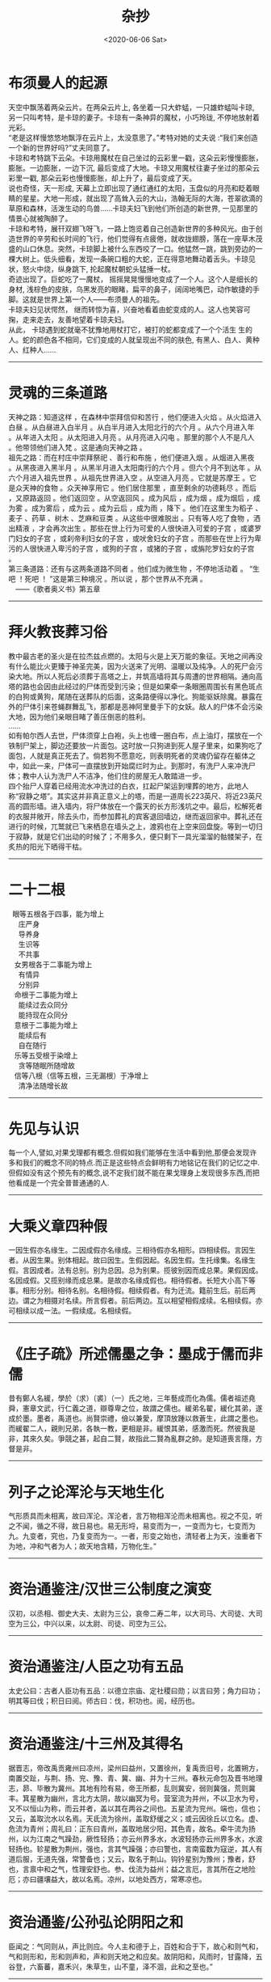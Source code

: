 #+HUGO_BASE_DIR: ~/blog
#+HUGO_SECTION: digest
#+DATE:<2020-06-06 Sat>
#+HUGO_AUTO_SET_LASTMOD: t
#+HUGO_TAGS:摘抄 杂抄 古籍 文化
#+HUGO_CATEGORIES:摘抄
#+HUGO_DRAFT: false
#+TITLE: 杂抄
#+OPTIONS: title;nil toc:nil num:nil \n:t

* 布须曼人的起源
天空中飘荡着两朵云片。在两朵云片上, 各坐着一只大蚱蜢，一只雄蚱蜢叫卡琼, 另一只叫考特，是卡琼的妻子。卡琼有一条神异的魔杖，小巧玲珑, 不停地放射着光彩。
“老是这样慢悠悠地飘浮在云片上，太没意思了。”考特对她的丈夫说 :“我们来创造一个新的世界好吗?”丈夫同意了。
卡琼和考特跳下云朵。卡琼用魔杖在自己坐过的云彩里一戳，这朵云彩慢慢膨胀，膨胀。一边膨胀，一边下沉, 最后变成了大地。卡琼又用魔杖往妻子坐过的那朵云彩里一戳, 那朵云彩也慢慢膨胀，却上升了，最后变成了天。
说也奇怪，天一形成, 天幕上立即出现了通红通红的太阳，玉盘似的月亮和眨着眼睛的星星。大地一形成，就出现了高耸入云的大山，浩翰无际的大海，苍翠欲滴的草原和森林，活泼生动的鸟兽……卡琼夫妇飞到他们所创造的新世界, 一见那里的情景心就被陶醉了。
卡琼和考特，展幵双翅飞呀飞，一路上饱览着自己创造新世界的多种风光。由于创造世界的辛劳和长时间的飞行，他们觉得有点疲倦，就收拢翅膀，落在一座草木茂盛的山口休息。突然，卡琼脚上被什么东西咬了一口。他猛然一跳，跳到旁边的一棵大树上。低头细看，发现一条碗口粗的大蛇，正在得意地舞动着舌头。卡琼见状，怒火中烧，纵身跳下, 抡起魔杖朝蛇头猛捶一杖。
奇迹出现了。巨蛇吃了一魔杖， 摇摇晃晃慢慢地变成了一个人。这个人是细长的身材, 浅棕色的皮肤，乌黑发亮的眼睹，扁平的鼻子，阔阔地嘴巴，动作敏捷的手脚。这就是世界上第一个人——布须曼人的祖先。
卡琼夫妇见状愕然， 继而转惊为喜，兴奋地看着由蛇变成的人。这人也笑容可掬，走来走去，友善地望着卡琼夫妇。
从此， 卡琼遇到蛇就毫不犹豫地用杖打它，被打的蛇都变成了一个个活生 生的人。蛇的颜色各不相同，它们变成的人就呈现出不同的肤色, 有黑人、白人、黄种人、红种人……
-----
* 灵魂的三条道路
天神之路：知道这样 ，在森林中崇拜信仰和苦行 ，他们便进入火焰 。从火焰进入白昼 。从白昼进入白半月 。从白半月进入太阳北行的六个月 。从六个月进入年 。从年进入太阳 。从太阳进入月亮 。从月亮进入闪电 。那里的那个人不是凡人 。他带领他们进入梵 。这是通向天神之路 。
祖先之路：而在村庄中崇拜祭祀 、善行和布施 ，他们便进入烟 。从烟进入黑夜 。从黑夜进入黑半月 。从黑半月进入太阳南行的六个月 。但六个月不到达年 。从六个月进入祖先世界 。从祖先世界进入空 。从空进入月亮 。它就是苏摩王 。它是众天神的食物 。众天神享用它 。他们居住那里 ，直至剩余的功德耗尽 。而后 ，又原路返回 。他们返回空 。从空返回风 。成为风后 ，成为烟 。成为烟后 ，成为雾 。成为雾后 ，成为云 。成为云后 ，成为雨 ，降下 。他们在这里生为稻子 、麦子 、药草 、树木 、芝麻和豆类 。从这些中很难脱出 。只有等人吃了食物 ，洒出精液 ，才会再次出生 。那些在世上行为可爱的人很快进入可爱的子宫 ，或婆罗门妇女的子宫 ，或刹帝利妇女的子宫 ，或吠舍妇女的子宫 。而那些在世上行为卑污的人很快进入卑污的子宫 ，或狗的子宫 ，或猪的子宫 ，或旃陀罗妇女的子宫 。
第三条道路：还有与这两条道路不同者 。他们成为微生物 ，不停地活动着 。 “生吧 ！死吧 ！ ”这是第三种境况 。所以说 ，那个世界从不充满 。
　——《歌者奥义书》第五章
-----
* 拜火教丧葬习俗
教中最古老的圣火是在拉杰兹点燃的。太阳与火是上天万能的象征。天地之间再没有什么能比火更臻于神圣完美，因为火送来了光明、温暖以及纯净。人的死尸会污染大地。所以人死后必须葬于高塔之上，并筑高墙将其与周遭的世界相隔。通向高塔的路也会因由此经过的尸体而受到污染；但是如果牵一条眼圈周围长有黑色斑点的白狗或黄狗，尾随在送葬队的后面，这条路便得以净化。狗能驱妖除魔。暴露在外的尸体引来苍蝇群舞乱飞，那都是恶神阿里曼手下的女妖。敌人的尸体不会污染大地，因为他们亲眼目睹了善压倒恶的胜利。 		
…… 		
如有帕尔西人去世，尸体须穿上白袍，头上也缠一圈白布，点上油灯，摆放在一个铁制尸架上，脚边还要放一片面包。这时放一只狗进到死人屋子里来，如果狗吃了面包，人就是真正死去了。倘若狗不愿意吃，则表明死者的灵魂仍留存在躯体之中，如此一来，尸体可一直摆放到开始腐烂时为止。到那时，有洗尸人来冲洗尸体；教中人认为洗尸人不洁净，他们住的房屋无人敢踏进一步。 		
四个抬尸人穿着已经用流水冲洗过的白衣，扛起尸架运到埋葬的地方，此地人称“寂静之塔”。其实这并非真正意义上的塔，而是一道周长223英尺、将近23英尺高的圆形墙。进入墙内，将尸体放在一个露天的长方形浅坑之中。最后，松解死者的衣服并敞开，除去头巾，而参加葬礼的宾客退回墙边，继而返回家中。葬礼还在进行的时候，兀鹫就已飞来栖息在墙头之上，渡鸦也在上空来回盘旋。等到一切归于寂静，就是它们出动的时候了；不用多久，便只剩下一具光溜溜的骷髅架子，在炙热的阳光下晒得干枯。
-----
* 二十二根
   眼等五根各于四事，能为增上
     庄严身
     导养身
     生识等
     不共事
   女男根各于二事能为增上
     有情异
     分别异
   命根于二事能为增上
     能续过去众同分
     能持现在众同分
   意根于二事能为增上
     能续后有
     自在随行
   乐等五受根于染增上
     贪等随眠所随增故
   信等八根（信等五根，三无漏根）于净增上
     清净法随增长故
-----
* 先见与认识
每一个人,譬如,对果戈理都有概念.但假如我们能够在生活中看到他,那便会发现许多和我们的概念不同的特点.而正是这些特点会鲜明有力地铭记在我们的记忆之中.
但假如没有这个预先有的概念,说不定我们就不能在果戈理身上发现很多东西,而把他看成是一个完全普普通通的人.
-----
* 大乘义章四种假
一因生假亦名缘生。二因成假亦名缘成。三相待假亦名相形。四相续假。言因生者。从因生果。别体相起。故曰因生。生假因起。名因生假。生托缘集。名缘生假。言因成者。法有总别。别为总因。总为别果。揽彼别因而成总果。果假因成。名因成假。又揽别缘而成总果。是故亦名缘成假也。相待假者。长短大小高下等事。相形分别。相待名别。名相待假。相续假者。有为迁流。籍前生后。前后两边。谓之为相摄对名续。所言假者。前后两边。互以相望相假成续。名相续假。亦可相续以成一法。一假续成。名相续假。
-----
* 《庄子疏》所述儒墨之争：墨成于儒而非儒
昔有鄭人名緩，學於（求）〔裘〕（一）氏之地，三年藝成而化為儒。儒者祖述堯舜，憲章文武，行仁義之道，辯尊卑之位，故謂之儒也。緩弟名翟，緩化其弟，遂成於墨。墨者，禹道也。尚賢崇禮，儉以兼愛，摩頂放踵以救蒼生，此謂之墨也。而緩翟二人，親則兄弟，各執一教，更相是非。緩恨其弟，感激而死。然彼我是非，其來久矣。爭競之甚，起自二賢，故指此二賢為亂群之帥。是知道喪言隱，方督是非。
-----
* 列子之论浑沦与天地生化
气形质具而未相离，故曰浑沦。浑沦者，言万物相浑沦而未相离也。视之不见，听之不闻，循之不得，故日易也。易无形埒，易变而为一，一变而为七，七变而为九。九变者，究也，乃复变而为一。一者，形变之始也，清轻者上为天，浊重者下为地，冲和气者为人；故天地含精，万物化生。”
-----
* 资治通鉴注/汉世三公制度之演变
汉初，以丞相、御史大夫、太尉为三公，哀帝二寿二年，以大司马、大司徒、大司空为三公，中兴以来，以太尉、司徒、司空为三公。 
-----
* 资治通鉴注/人臣之功有五品
太史公曰：古者人臣功有五品：以德立宗庙、定社稷曰勋；以言曰劳；角力曰功；明其等曰伐；积日曰阅。师古曰：伐，积功也。阅，经历也。
-----
* 资治通鉴注/十三州及其得名
据晋志，帝改禹贡雍州曰凉州，梁州曰益州，又置徐州，复禹贡旧号，北置朔方，南置交趾，与荆、扬、兖、豫、青、冀、幽、并为十三州。春秋元命包及晋书地理志，昴、毕散为冀州。其地有险有易，帝王所都，乱则冀安，弱则冀强，荒则冀丰。箕星散为幽州，言北方太阴，故以幽冥为号。营室流为并州，不以卫水为号，又不以恒山为称，而云并者，盖以其在两谷之间也。五星流为兖州。端也，信也；又云，盖取沇水以名焉。天氐流为徐州，盖取舒缓之义；或云因徐丘以立名。虚、危流为青州；周礼曰：正东曰青州，盖取地居少阳，其色青，故名。牵牛流为扬州，以为江南之气躁劲，厥性轻扬；亦云州界多水，水波轻扬亦云州界多水，水波轻扬也。轸星散为荆州，强也，言其气躁强；亦曰警也，言南蛮数为寇逆，其人有道后服，无道先强，常警备也；又云，取名于荆山。钩钤星别为豫州；豫者，舒也，言禀中和之气，性理安舒也。参、伐流为益州；益之言厄，言其所在之地险厄；亦曰疆壤益大，故以名焉。凉州，以地处西方，常寒凉也。
-----
* 资治通鉴/公孙弘论阴阳之和
臣闻之：气同则从，声比则应。今人主和德于上，百姓和合于下，故心和则气和，气和则形和，形和则声和，声和则天地之和应矣。故阴阳和，风雨时，甘露降，五谷登，六畜蕃，嘉禾兴，朱草生，山不童，泽不涸，此和之至也。”
-----
* 庄子·天地/泰初之有
泰初有无，无有无名；一之所起，有一而未形。物得以生，谓之德；未形者有分，且然无间，谓之命；留动而生物，物成生理，谓之形;形体保神，各有仪则，谓之性。性修反德，德至同于初。同乃虚，虚乃大。合喙鸣。喙鸣合，与天地为合。其合缗缗，若愚若昏，是谓玄德，同乎大顺。
-----
* 庄子·知北游/论本根
天地有大美而不言，四时有明法而不议，万物有成理而不说。圣人者，原天地之美而达万物之理。是故至人无为，大圣不作，观于天地之谓也。今彼神明至精，与彼百化。物已死生方圆，莫知其根也；扁然而万物自古以固存。六合为巨，未离其内；秋毫为小，待之成体。天下莫不沈浮，终身不故;阴阳四时运行，各得其序；惛然若亡而存，油然不形而神，万物畜而不知。此之谓本根，可以观于天矣。
-----
* 庄子·知北游/论道、身、命、子孙之不可有
舜问乎丞曰：“道可得而有乎？”曰：“汝身非汝有也，汝何得有夫道！”舜曰：“吾身非吾有也，孰有之哉？”曰：“是天地之委形也；生非汝有，是天地之委和也；性命非汝有，是天地之委顺也，子孙非汝有，是天地之委蜕也。故行不知所往，处不知所持，食不知所味。天地之强阳气也，又胡可得而有邪！”
此论与早期涵传佛教之论非身或有一定联系，以天地阴阳替换四大五蕴或将有之。
-----
* 想象的动物/镜中动物志
在远古那些日子，镜中的世界与人的世界不一样，即是说，不像现在的情形。那是两个分离的世界。再说，两个世界里的人，颜色、形象都不一样。这像是两个王国，镜中的一切和现实中的人和谐地生活着。有一个晚上，镜中的人攻击地上的人。他们的力量强大，但是在血战中，黄帝运用了神奇的技巧，皇帝击败了入侵者，而将他们囚禁在镜中，并叫他们重复劳动，就像梦中的人一样在那里活动着。黄帝解除了他们的力量，也改变了他们的外形，只准他们像奴隶那样庸庸碌碌。然而，终有一天魔力也会解除的。
第一个醒过来的镜中人却变成了一条鱼。它在镜中深处，人们只能看到它微弱的一线影子，除了那条影子的颜色以外，别无其他颜色。后来，别的形象也出现了。渐渐镜中的人已完全不同于我们一般人。渐渐他们不再模仿我们一般人。他们将会打破玻璃或金属物，再出现时将不会再被击败了，这镜中的生物将与水中的物并肩作战。
在云南省，这东西不称为镜中鱼，而称之为镜中虎。有人相信，将来入侵人类的，是从镜子深处传来武器的噼啦啪啦声。 
-----
* 宣室志/郑氏女
通州有王居士者，有道术。会昌中，刺史郑君有幼女，甚念之，而自幼多疾，若神魂不足得。郑君因请居士，居士曰：“此女非疾，乃生魂未归其身。”郑君讯其事，居士曰：“某县令某者，即此女前身也。当死数岁矣，以平生为善，以幽冥佑之，得过期，今年九十余矣。令殁之曰，此女当愈。”郑君急发人驰访之，其令果九十余矣，后月。其女忽若醉寤，疾愈。郑君又使往验，令果以女疾愈之日，无疾卒。
此疾甚奇,未闻人为生者,其魂可转世者.
-----
* 谭宾录/孙思邈天人论
尝问思貌曰：“名医愈疾。其道何也？”思邈曰：“吾闻善言天者，必质于人。善言人者，必本于天。故天有四时五形，日月相推，寒暑迭代。其转运也。和而为雨，怒而为风，散而为露，乱而为雾，凝而为霜雪，张而为虹霓。此天之常数也。人有四肢五脏，一觉一寐，呼吸吐纳，精气往来。流而为荣卫，彰而为气色，发而为音声，此亦人之常数也。阳用其精，阴用其形。天人之所同也。及其失也，蒸则为热，否则生寒，结而为瘤赘，隔而为痈疽，奔而为喘乏，竭而为焦枯。诊发乎面，变动乎形。推此以及天地，亦如之。故五纬盈缩，星辰错行，日月薄蚀，彗孛流飞。此天地之危诊也。寒暑不时，此天地之蒸否也。石立土踊，此天地之瘤赘也。山崩地陷，此天地之痈疽也。奔风暴雨，此天地之喘乏也。雨泽不降，川泽涸竭。此天地之焦枯也。良医导之以药石，救之以针灸。圣人和之以?德，辅之以人事。故体有可消之疾，天有可消之灾。通乎数也。”照邻曰：“人事如何？”思邈曰：“胆欲大而心欲小，智欲圆而行欲方。”照邻曰：“何谓也？”思邈曰：“心为五脏之君。君以恭顺为主，故心欲小。胆为五脏之将。将以果决为务，故胆欲大。智者动象天，故欲圆。仁者静象地，故欲方。《诗》曰：’如临深渊，如履薄冰，为小心也。赳赳武夫，公侯干城，为大胆也。‘《传》曰：’不为利回，不为义疚，仁之方也。《易》曰：‘见几而作，不俟终日，智之圆也。’”照邻又问：“养性之道，其要何也。思邈曰：”天道有盈缺，人事多屯厄。苟不自慎而能济于厄者，未之有也。故养性之士，先知自慎。自慎者，恒以忧畏为本。《经》曰：‘人不畏威，天威至矣。’忧畏者，死生之门，存亡之由，祸福之本，吉凶之源。故士无忧畏则仁义不立，农无忧畏则稼穑不滋，工无忧畏则规矩不设，商无忧畏则货殖不盈，子无忧畏则孝敬不笃，父无忧畏则慈爱不着，臣无忧畏则勋庸不建，君无忧畏则社稷不安。故养性者，失其忧畏则心乱而不理，形躁而不宁，神散而气越，志荡而意昏。应生者死，应存者亡，应成?败，应吉者凶。夫忧畏者，其犹水火不可暂忘也。人无忧畏，子弟为勍敌，妻妾为寇仇。是故太上畏道，其次畏天，其次畏物，其次畏人，其次畏身。忧于身者，不拘于人，畏于己者，不制于彼。慎于小者，不惧于大。戒于近者，不惧于远。能知此者，水行蛟龙不能害，陆行虎兕不能伤。五兵不能及，疫疠不能染。谗贼不能谤，毒螫不加害。知此则人事毕矣。“
-----
* 荷尔德林/许贝利翁的命运之歌
可是，我们却被注定，
得不到休憩的地方，
忍受烦恼的世人，
时时刻刻
盲目地
消逝沉沦，
好象飞瀑被抛下
一座一座的悬岩，
一年年坠入渺茫。
-----
* 爱伦•坡/埃莱奥诺拉
白日做梦者知晓许多只在夜晚做梦的人无法知晓的事理。他们在阴郁的梦幻中瞥见未来，醒来时激动地发现他们已经接近那个巨大的秘密。渐渐地，他们明白了一些善良的智慧，知晓了更多纯粹是邪恶的知识。
-----
* 米沃什诗选/太阳
所有的色彩都来自太阳。它没有
任何特别的色彩，因为它包含着一切。
而整个地球就像一首诗
虽然太阳不屑于成为艺术家。

无论谁想去描画斑驳的世界
让他决不要直接望着太阳
否则他会忘掉见过的事物。
只有燃烧的泪水留在眼中。

让他跪下，把脸俯向草地，
看着从地面反射出的光线。
那里他将找到我们失去的一切：
星星和玫瑰，黄昏和黎明。

华沙.1943
-----
* 晋书/魏襄王冢所发典籍
初，太康二年，汲郡人不准盗发魏襄王墓，或言安釐王冢，得竹书数十车。其《纪年》十三篇，记夏以来至周幽王为犬戎所灭，以事接之，三家分，仍述魏事至安釐王之二十年。盖魏国之史书，大略与《春秋》皆多相应。其中经传大异，则云夏年多殷；益干启位，启杀之；太甲杀伊尹；文丁杀季历；自周受命，至穆王百年，非穆王寿百岁也；幽王既亡，有共伯和者摄行天子事，非二相共和也。其《易经》二篇，与《周易》上下经同。《易繇阴阳卦》二篇，与《周易》略同，《繇辞》则异。《卦下易经》一篇，似《说卦》而异。《公孙段》二篇，公孙段与邵陟论《易》。《国语》三篇，言楚、晋事。《名》三篇，似《礼记》，又似《尔雅》、《论语》。《师春》一篇，书《左传》诸卜筮，「师春」似是造书者姓名也。《琐语》十一篇，诸国卜梦妖怪相书也。《梁丘藏》一篇，先叙魏之世数，次言丘藏金玉事。《缴书》二篇，论弋射法。《生封》一篇，帝王所封。《大历》二篇，邹子谈天类也。《穆天子传》五篇，言周穆王游行四海，见帝台、西王母。《图诗》一篇，画赞之属也。又杂书十九篇：《周食田法》，《周书》，《论楚事》，《周穆王美人盛姬死事》。大凡七十五篇，七篇简书折坏，不识名题。冢中又得铜剑一枚，长二尺五寸。漆书皆科斗字。初发冢者烧策照取宝物，及官收之，多烬简断札，文既残缺，不复诠次。武帝以其书付秘书校缀次第，寻考指归，而以今文写之。皙在著作，得观竹书，随疑分释，皆有义证。迁尚书郎。
-----
* 索德格朗诗选/《星星》
北岛译

当夜色降临
我站在台阶上倾听；
星星蜂拥在花园里
而我站在黑暗中。
听，一颗星星落地作响！
你别赤脚在这草地上散步，
我的花园到处是星星的碎片。
-----
* 《飞鸟集》
露珠对湖水说道：“你是在荷叶，下面的大露珠，我是在荷叶上面的较小的露珠。”
"You are the big drop of drew under the lotus leaf, I am the smaller one on its upper side,"said the drew drop to the lake.
在黑暗中，“一”视如一体；在光亮中，“一”便视如众多。
In darkness the One appears as uniform=&in the light the One appears as manifold.
我想起了浮泛在生与爱与死的川流上的许多别的时代，以及这些时代之被遗忘，我便感觉到离开尘世的自由了。
I think of other ages that floated upon the stream of life and love and death and are forgotten,and I feek the freedom of passing away.
 根是地下的枝。枝是空中的根。
Roots are the branches down in the earth.Branches are roots in the air.
回声嘲笑她的原声，以证明她是原声。
The echo mocks her origin to prove she is the original.
人走进喧哗的群众里去，为的是要淹没他自己的沉默的呼号。
Man goes into the noisy crowed to drown his own clamour of silence.
终止于衰竭是“死亡”，但“圆满”却终止于无穷。
That which ends in exhaustion is death, but the perfect ending is in the endless.
-----
* 帕斯诗选/中断的哀歌
今天我想起家中的死者。
她夜复一夜地朝拜冥王，
她的挣扎，一列火车开不动，
那一次告别是多么漫长。
贪婪的口
对那一线喘息的空空的渴望，
双眸使着眼色而不肯闭上
并使我眼前的灯光朦胧摇晃，
坚定的目光拥抱另一个他人的目光，
这目光在拥抱中窒息，
它终于逃走并从岸边看清
灵魂如何沉没并失去躯体
而且没有找到可以捕捉的眼睛。
这目光也邀我去死吗？
没有人愿和我们同死，
没有人愿看我们的眼睛。

世界是一个圆形的沙漠，
天庭已经关闭而地狱处处皆空。
-----
* 歌德/拟古诗/同胞
假寐和睡眠，这两位弟兄，在神前供职，
普罗米修斯请他们下凡去安慰他的人类；
可是神认为轻易的，人类却担受不住，
于是假寐成为睡眠，睡眠成为我们的死亡。
-----
* 荷尔德林/许贝利翁的命运之歌
可是，我们却被注定，
得不到休憩的地方，
忍受烦恼的世人，
时时刻刻
盲目地
消逝沉沦，
好象飞瀑被抛下
一座一座的悬岩，
一年年坠入渺茫。
-----
* 晋书/氐人之发端
三年，迁太尉，累增封邑。蜀将马岱入寇，帝遣将军牛金击走之，斩千余级。武都氐王苻双、强端帅其属六千余人来降。关东饥，帝运长安粟五百万斛于京师。
-----
* 孤独与沉思/疯女
疯女
她到处流浪，向四周的小孩
要她在德国曾经见过的花，一朵纤细、灰暗的山花，
芳香扑鼻，如爱情的表白。
她曾去德国旅行，从那儿回来起
不治的记忆优郁症就烦扰着她，
也许她在德国见到的那朵花
伴有一种奇异、致命的魔力。
她说，亲着花冠，能猜到另一个世界，
闻着它神奇的芬芳，眼前出现一个天庭，
还说，从中能感到某人幸福可爱的心灵。
许多人都去寻找她要的这朵花，
可这种花太少，德国又太大；
而她却惋惜着花香，离开了人间。
-----
* 帕斯诗选/在这里
我在这条街上的脚步声
回荡在
另一条街中
在那里
我听见我的脚步
在这条街上响过
在这里
只有雾才是真物实景
-----
* 帕斯诗选/朦胧中所见的生活
在大海的黑夜里，
穿梭的游鱼便是闪电。
在森林的黑夜里，
翻飞的鸟儿便是闪电。
在人体的黑夜里，
粼粼的白骨便是闪电。
世界，你一片昏暗，
而生活本身就是闪电。
-----
* 两晋南北朝史/刘颂论政
刘颂又言：“善为政者，纲举而网疏。近世以来，为监司者，类大纲不振，而微过必举。微过不足以害政，举之则微而益乱。大纲不振，则豪强横肆，则百姓失职矣。大奸犯政而乱兆庶者，类出富强，而豪富者，其力足惮，其货足欲，是以官长顿笔，下吏纵奸。惧所司之不举，则谨密网，以罗微罪，使弹劾相接，状似尽公。而扰法不亮，固已在其中矣。非徒无益于政体，清议乃由此而益伤。”“错所急而倒所务”如此，欲以求治得乎？
『武帝之弊于是：大纲不振而微过必彰，虽似有为而为不得其要，此非人主之政。“纲举而网疏”此诚为政之要也。』
-----
* 晋书/武帝疾齐王攸之甚
武帝之登基，盖经一波折，其最有力之竞争者即为齐王攸，二者虽为一母同胞，然齐王尝承景帝之绪，文帝之意盖是：齐王入继大统，则一则示天下之人谓己之天下承自景帝，全然无窃人宝位之意；二则齐王虽承景帝之后，然终为己子，名则天下仍为景帝之天下，实则己之子嗣承之，失之于名，得之于实，此为皇嗣问题较为妥当之做法。
然此皇储问题最终以武帝得立告终，武帝之忌齐王亦可想，苟非父母之诰命以及齐王之韬晦，齐王其不得好死与？诸侯之国，盖武帝裕使齐王远离政治中心之举措也，防其伺机树恩立信于干臣也，齐王之韬晦于武帝所视则是示人以仁和。贾充于此问题上亦深有感触，太子齐王皆为己婿，然一有立德之论，无论贾充预否，武帝即夺贾充之兵权，此举盖一则示贾充勿预皇储之事，一则示齐王无望矣。后人深责惠帝之立于贾冯荀，然则若非武帝之深忌于齐王，则惠帝亦非此等人物所能立者。
武帝之忌齐王，全无兄弟之情，弘训太后之丧，廷议多论，然则武帝终从充议，齐王以臣制行子礼，一则示齐王所承之嗣为景帝，一则以三年之丧使其远离权力中心，
-----
* 庄子集释/御六气之辩
六气释文解释：司马云：阴阳风雨晦明也。李云：平旦为朝霞，日中为正阳，日入为飞泉，夜半为沆瀣，天玄地黄为六气。王逸注楚辞云：陵阳子明经言，春食朝霞，朝霞者，日欲出时黄气也。秋食沦阴，沦阴者，日没已后赤黄气也。冬食沆瀣，沆瀣者，北方夜半气也。夏食正阳，正阳者，南方日中气也，并天地玄黄之气，是为六气。
-----
* 晋书/魏书与三国志之版本
（王沈）与荀顗、阮籍共撰魏书，多为时讳，未若陈寿之实录也。
-----
* 两晋南北朝史/武帝政令之得失
武帝非无作为于文治，然文有余而治不足，有意为治而无干世之能，致流弊不阻，宽严失当，宽则官宦恃恩以成朋党，严则名士待死无预世事。
晋之乱，武帝可谓兆其端也，任人以亲，赏罚失当，政令言行不一，一任庸臣，有识于侈风颓风，而无力扫荡，甚而同流合污，其政盖仅以保一时之江山耳，不足以为子孙计。
-----
* 两晋南北朝史/晋初元老
晋初元老，如石苞，郑冲，王祥，荀 ，何曾，陈骞等，非乡愿之徒，则苟合之士，此等人而可以托孤寄命哉？此晋之所以再传而即倾欤？
-----
* 国史补/王维好取人章句
唐王维好释氏，故字摩诘。性高致，得宋之问辋川别业，山水胜绝，今清凉寺是也。维有诗名，然好取人章句。如行到水穷处，坐看云起时，人以为含英集中诗也。漠漠水田飞白鹭，阴阴夏木啭黄鹂，乃李嘉佑诗也。（出《国史补》）
-----
* 书断/李斯与小篆
秦丞相李斯曰：“上古作大篆，颇行于世，但为古远，人多不能译。今删略繁者，取其合体，参为小篆。”斯善书，自赵高以下，咸见伏焉。刻诸名山，碑玺铜人，并斯之笔。书秦望纪功石，乃曰：“吾死后五百三十年，当有一人，替吾迹焉。”（出蒙恬《笔经》）斯妙篆，始省改之为小篆，着（着原作者，据明抄本改）《苍颉篇》七章。虽帝王质文，世有损益，终以文代质，渐就浇醨。则三皇结绳，五帝画象，三王肉刑，斯可况也。古文可为上古，大篆为中古，小篆为下古。三古为实，草隶为华。妙极于华者羲、献，精穷其实者籀、斯。始皇以和氏之壁，琢而为玺，令斯书其文。今泰山峄山及秦望等碑，并其遗迹。亦谓传国之伟宝，百世之法式。斯小篆入神，大篆入妙。李斯书，知（明抄本知作如）为冠盖，不易施乎。（出《书评》并出《书断》）
-----
* 帕斯诗选/风，水，石
风，水，石
--给洛哲尔•开洛伊斯

水滴石穿，
风吹水散，
石立风停，
水，风，石。

风琢磨石，
石为水杯，
水流成风。
石，风，水。

风动而歌，
水流而语，
石止而默。
风，水，石。

此即彼亦非彼，
在虚名之间，
渐行渐远渐无形，
水，石，风。
-----
* 诺斯替文献/阿斯克勒庇俄斯
诺斯替中人的创造及其特殊性
现在听着！上帝，父亲，甚至主创造了人，接下来是众多的神，然后他把他从物质世界带走。由于物质在创造人的时候已经卷入人里面，激情就在它里面，故此，它们（狂热）不断地在他的身体内流动。因为这种生物除了摄取这种食物以外就没有其它方式生存，所以他必死。不适当的欲望是无可避免的，伤害在他里面发生。至于众神，由于他们是出自物质世界以外，他们不需要知识和学问。他们出自纯物质之外的世界上，不朽的众神本身就是知识和学问。作为必要，他（神）划分一条界线给人，他把他放置在知识和学问里面。
关于这些（知识和学问），我们开头已经提过。他（神）以知识和学问作为工具，使他们（人）变得完美。他可以按照自己的意志抑制狂热和邪恶。他把可死的人带入不朽里面，他（人）会变得美好和不朽，正如我所说一样。他（神）创造了人的两面性：死亡和不朽。
它在神的意志下就以这种方式发生，人超越于众神。尽管这样，众神是不朽的，但人却独一无二地既是死亡又是不朽。因此，人变得与众神相似，一个族类的人代表一个神，他们当然相互了解对方。众神了解人的事情，人了解众神的事情。
阿斯克勒庇俄斯，你要知道，我们已经进入关于人与众神沟通的问题上，在这里人可以变得强大起来！正如父亲，宇宙之主可以创造众神一样，人在每一方面也同样可以。这种会死的俗世生命一方面看起来不象神，然而却是他创造了众神。他不仅强大，而且坚固。他不仅仅是神，而且还创造了众神。
-----
* 隋唐佳话/唐代官服
旧官人所服，惟黄、紫二色而已。贞观中，始令三品以上服紫，四品以上硃，六品、七品绿，八品、九品以青焉。
